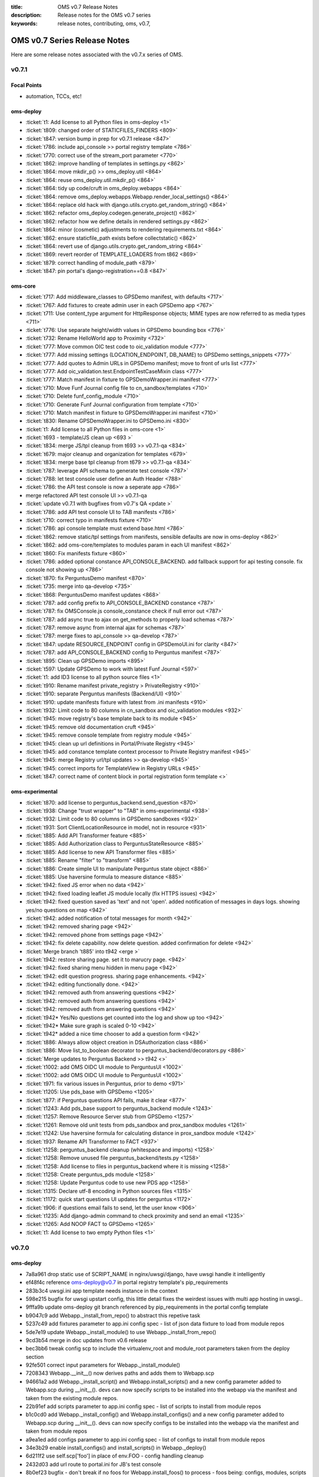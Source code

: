 :title: OMS v0.7 Release Notes
:description: Release notes for the OMS v0.7 series
:keywords: release notes, contributing, oms, v0.7,


.. _v0.7-release_notes:

OMS v0.7 Series Release Notes
==============================

Here are some release notes associated with the v0.7.x series of OMS.


v0.7.1
------

Focal Points
~~~~~~~~~~~~

* automation, TCCs, etc!


oms-deploy
~~~~~~~~~~

* :ticket:`t1:   Add license to all Python files in oms-deploy <1>`
* :ticket:`t809: changed order of STATICFILES_FINDERS <809>`
* :ticket:`t847: version bump in prep for v0.7.1 release <847>`
* :ticket:`t786: include api_console >> portal registry template <786>`
* :ticket:`t770: correct use of the stream_port parameter <770>`
* :ticket:`t862: improve handling of templates in settings.py <862>`
* :ticket:`t864: move mkdir_p() >> oms_deploy.util <864>`
* :ticket:`t864: reuse oms_deploy.util.mkdir_p() <864>`
* :ticket:`t864: tidy up code/cruft in oms_deploy.webapps <864>`
* :ticket:`t864: remove oms_deploy.webapps.Webapp.render_local_settings() <864>`
* :ticket:`t864: replace old hack with django.utils.crypto.get_random_string() <864>`
* :ticket:`t862: refactor oms_deploy.codegen.generate_project() <862>`
* :ticket:`t862: refactor how we define details in rendered settings.py <862>`
* :ticket:`t864: minor (cosmetic) adjustments to rendering requirements.txt <864>`
* :ticket:`t862: ensure staticfile_path exists before collectstatic() <862>`
* :ticket:`t864: revert use of django.utils.crypto.get_random_string <864>`
* :ticket:`t869: revert reorder of TEMPLATE_LOADERS from t862 <869>`
* :ticket:`t879: correct handling of module_path <879>`
* :ticket:`t847: pin portal's django-registration==0.8 <847>`


oms-core
~~~~~~~~

* :ticket:`t717: Add middleware_classes to GPSDemo manifest, with defaults <717>`
* :ticket:`t767: Add fixtures to create admin user in each GPSDemo app <767>`
* :ticket:`t711: Use content_type argument for HttpResponse objects; MIME types are now referred to as media types <711>`
* :ticket:`t776: Use separate height/width values in GPSDemo bounding box <776>`
* :ticket:`t732: Rename HelloWorld app to Proximity <732>`
* :ticket:`t777: Move common OIC test code to oic_validation module <777>`
* :ticket:`t777: Add missing settings (LOCATION_ENDPOINT, DB_NAME) to GPSDemo settings_snippets <777>`
* :ticket:`t777: Add quotes to Admin URLs in GPSDemo manifest; move to front of urls list <777>`
* :ticket:`t777: Add oic_validation.test.EndpointTestCaseMixin class <777>`
* :ticket:`t777: Match manifest in fixture to GPSDemoWrapper.ini manifest <777>`
* :ticket:`t710: Move Funf Journal config file to cn_sandbox/templates <710>`
* :ticket:`t710: Delete funf_config_module <710>`
* :ticket:`t710: Generate Funf Journal configuration from template <710>`
* :ticket:`t710: Match manifest in fixture to GPSDemoWrapper.ini manifest <710>`
* :ticket:`t830: Rename GPSDemoWrapper.ini to GPSDemo.ini <830>`
* :ticket:`t1: Add license to all Python files in oms-core <1>`
* :ticket:`t693 - template/JS clean up <693 >`
* :ticket:`t834: merge JS/tpl cleanup from t693 >> v0.7.1-qa <834>`
* :ticket:`t679: major cleanup and organization for templates <679>`
* :ticket:`t834: merge base tpl cleanup from t679 >> v0.7.1-qa <834>`
* :ticket:`t787: leverage API schema to generate test console <787>`
* :ticket:`t788: let test console user define an Auth Header <788>`
* :ticket:`t786: the API test console is now a seperate app <786>`
* merge refactored API test console UI >> v0.7.1-qa 
* :ticket:`update v0.7.1 with bugfixes from v0.7's QA <pdate >`
* :ticket:`t786: add API test console UI to TAB manifests <786>`
* :ticket:`t710: correct typo in manifests fixture <710>`
* :ticket:`t786: api console template must extend base.html <786>`
* :ticket:`t862: remove static/tpl settings from manifests, sensible defaults are now in oms-deploy <862>`
* :ticket:`t862: add oms-core/templates to modules param in each UI manifest <862>`
* :ticket:`t860: Fix manifests fixture <860>`
* :ticket:`t786: added optional constance API_CONSOLE_BACKEND. add fallback support for api testing console. fix console not showing up <786>`
* :ticket:`t870: fix PerguntusDemo manifest <870>`
* :ticket:`t735: merge into qa-develop <735>`
* :ticket:`t868: PerguntusDemo manifest updates <868>`
* :ticket:`t787: add config prefix to API_CONSOLE_BACKEND constance <787>`
* :ticket:`t787: fix OMSConsole.js console_constance check if null error out <787>`
* :ticket:`t787: add async true to ajax on get_methods to properly load schemas <787>`
* :ticket:`t787: remove async from internal ajax for schemas <787>`
* :ticket:`t787: merge fixes to api_console >> qa-develop <787>`
* :ticket:`t847: update RESOURCE_ENDPOINT config in GPSDemoUI.ini for clarity <847>`
* :ticket:`t787: add API_CONSOLE_BACKEND config to Perguntus manifest <787>`
* :ticket:`t895: Clean up GPSDemo imports <895>`
* :ticket:`t597: Update GPSDemo to work with latest Funf Journal <597>`
* :ticket:`t1: add ID3 license to all python source files <1>`
* :ticket:`t910: Rename manifest private_registry > PrivateRegistry <910>`
* :ticket:`t910: separate Perguntus manifests (Backend/UI) <910>`
* :ticket:`t910: update manifests fixture with latest from .ini manifests <910>`
* :ticket:`t932: Limit code to 80 columns in cn_sandbox and oic_validation modules <932>`
* :ticket:`t945: move registry's base template back to its module <945>`
* :ticket:`t945: remove old documentation cruft <945>`
* :ticket:`t945: remove console template from registry module <945>`
* :ticket:`t945: clean up url definitions in Portal/Private Registry <945>`
* :ticket:`t945: add constance template context processor to Private Registry manifest <945>`
* :ticket:`t945: merge Registry url/tpl updates >> qa-develop <945>`
* :ticket:`t945: correct imports for TemplateView in Registry URLs <945>`
* :ticket:`t847: correct name of content block in portal registration form template <>`



oms-experimental
~~~~~~~~~~~~~~~~

* :ticket:`t870: add license to perguntus_backend.send_question <870>`
* :ticket:`t938: Change "trust wrapper" to "TAB" in oms-experimental <938>`
* :ticket:`t932: Limit code to 80 columns in GPSDemo sandboxes <932>`
* :ticket:`t931: Sort ClientLocationResource in model, not in resource <931>`
* :ticket:`t885: Add API Transformer feature <885>`
* :ticket:`t885: Add Authorization class to PerguntusStateResource <885>`
* :ticket:`t885: Add license to new API Transformer files <885>`
* :ticket:`t885: Rename "filter" to "transform" <885>`
* :ticket:`t886: Create simple UI to manipulate Perguntus state object <886>`
* :ticket:`t885: Use haversine formula to measure distance <885>`
* :ticket:`t942: fixed JS error when no data <942>`
* :ticket:`t942: fixed loading leaflet JS module locally (fix HTTPS issues) <942>`
* :ticket:`t942: fixed question saved as 'text' and not 'open'. added notification of messages in days logs. showing yes/no questions on map <942>`
* :ticket:`t942: added notification of total messages for month <942>`
* :ticket:`t942: removed sharing page <942>`
* :ticket:`t942: removed phone from settings page <942>`
* :ticket:`t942: fix delete capability. now delete question. added confirmation for delete <942>`
* :ticket:`Merge branch 't885' into t942 <erge >`
* :ticket:`t942: restore sharing page. set it to marucry page. <942>`
* :ticket:`t942: fixed sharing menu hidden in menu page <942>`
* :ticket:`t942: edit question progress. sharing page enhancements. <942>`
* :ticket:`t942: editing functionally done. <942>`
* :ticket:`t942: removed auth from answering questions <942>`
* :ticket:`t942: removed auth from answering questions <942>`
* :ticket:`t942: removed auth from answering questions <942>`
* :ticket:`t942* Yes/No questions get counted into the log and show up too <942>`
* :ticket:`t942* Make sure graph is scaled 0-10 <942>`
* :ticket:`t942* added a nice time chooser to add a question form <942>`
* :ticket:`t886: Always allow object creation in DSAuthorization class <886>`
* :ticket:`t886: Move list_to_boolean decorator to perguntus_backend/decorators.py <886>`
* :ticket:`Merge updates to Perguntus Backend >> t942 <>`
* :ticket:`t1002: add OMS OIDC UI module to PerguntusUI <1002>`
* :ticket:`t1002: add OMS OIDC UI module to PerguntusUI <1002>`
* :ticket:`t971: fix various issues in Perguntus, prior to demo <971>`
* :ticket:`t1205: Use pds_base with GPSDemo <1205>`
* :ticket:`t877: if Perguntus questions API fails, make it clear <877>`
* :ticket:`t1243: Add pds_base support to perguntus_backend module <1243>`
* :ticket:`t1257: Remove Resource Server stub from GPSDemo <1257>`
* :ticket:`t1261: Remove old unit tests from pds_sandbox and prox_sandbox modules <1261>`
* :ticket:`t1242: Use haversine formula for calculating distance in prox_sandbox module <1242>`
* :ticket:`t937: Rename API Transformer to FACT <937>`
* :ticket:`t1258: perguntus_backend cleanup (whitespace and imports) <1258>`
* :ticket:`t1258: Remove unused file perguntus_backend/tests.py <1258>`
* :ticket:`t1258: Add license to files in perguntus_backend where it is missing <1258>`
* :ticket:`t1258: Create perguntus_pds module <1258>`
* :ticket:`t1258: Update Perguntus code to use new PDS app <1258>`
* :ticket:`t1315: Declare utf-8 encoding in Python sources files <1315>`
* :ticket:`t1172: quick start questions UI updates for perguntus <1172>`
* :ticket:`t906: if questions email fails to send, let the user know <906>`
* :ticket:`t1235: Add django-admin command to check proximity and send an email <1235>`
* :ticket:`t1265: Add NOOP FACT to GPSDemo <1265>`
* :ticket:`t1: Add license to two empty Python files <1>`


v0.7.0
------

oms-deploy
~~~~~~~~~~

* 7a8a961 drop static use of SCRIPT_NAME in nginx/uwsgi/django, have uwsgi handle it intelligently
* ef48f4c reference oms-deploy@v0.7 in portal registry template's pip_requirements
* 283b3c4 uwsgi.ini app template needs instance in the context
* 598e215 bugfix for uwsgi upstart config, this little detail fixes the weirdest issues with multi app hosting in uwsgi..
* 9fffa9b update oms-deploy git branch referenced by pip_requirements in the portal config template
* b9047c9 add Webapp._install_from_repo() to abstract this repetive task
* 5237c49 add fixtures parameter to app.ini config spec - list of json data fixture to load from module repos
* 5de7e19 update Webapp._install_module() to use Webapp._install_from_repo()
* 9cd3b54 merge in doc updates from v0.6 release
* bec3bb6 tweak config scp to include the virtualenv_root and module_root parameters taken from the deploy section
* 92fe501 correct input parameters for Webapp._install_module()
* 7208343 Webapp.__init__() now derives paths and adds them to Webapp.scp
* 94661a2 add Webapp._install_script() and Webapp.install_scripts() and a new config parameter added to Webapp.scp during __init__(). devs can now specify scripts to be installed into the webapp via the manifest and taken from the existing module repos.
* 22b91ef add scripts parameter to app.ini config spec - list of scripts to install from module repos
* b1c0cd0 add Webapp._install_config() and Webapp.install_configs() and a new config parameter added to Webapp.scp during __init__(). devs can now specify configs to be installed into the webapp via the manifest and taken from module repos
* a9ea1ed add configs parameter to app.ini config spec - list of configs to install from module repos
* 34e3b29 enable install_configs() and install_scripts() in Webapp._deploy()
* 6d211f2 use self.scp['foo'] in place of env.FOO - config handling cleanup
* 2432d03 add url route to portal.ini for JB's test console
* 8b0ef23 bugfix - don't break if no foos for Webapp.install_foos() to process - foos being: configs, modules, scripts and fixtures
* 6dcb7cd Webapp.install_dependencies() - default to requirements.txt, if conf/requirements.txt is not there
* 5430b59 move compiling requirements.txt from codegen.django >> codegen.python - it is generic
* e7c2a85 refactor Webapp.install_dependencies() and handling of requirements.txt - try to use /<projectroot>/conf/requirements.txt but fallback to /<projectroot>/requirements.txt, and gracefully carry on if no requirements.txt found
* 4a08f92 correct use of scp['compile'] as a boolean in Webapp() class; comment on similar mistakes
* 151ff20 compile django, clone repo, or allow third party - Webapp._deploy()
* b6c0317 skip django deploy when possible; set Webapp.scp['django'] if compiling a django webapp
* 49c6851 horrible: if...and self.scp['compile'] != 'False'; but required for now..
* 7ef11ae correct setup.py - bump version
* 1e6a654 mv base pkg from fullstack >>> base.sls, and update refs
* b9b0aa9 super awesome helper notes printed after bootstrap
* 25e6f56 adding source tarball for opensmtpd
* fe81cb9 add smtpd.conf for basic localhost email relay
* 31b5e39 add upstart configuration for smtpd daemon
* 1f52180 salt state for opensmtpd - enable SMTP relay for OMS hosts
* 89479be add opensmtpd installer.sh for reference
* 90b23e5 enable smtpd as a service and include for * in top.sls
* 95e349f move OIDC git clone bootstrap_salt >> bootstrap_oms_deploy
* 172ec01 fix tags in opensmtpd salt state
* 4d1af98 restart nginx in create_portal.sh and echo more to user
* 07a1988 hook up django >> localhost email relay
* 5b0fdd6 conditionally include sentry/raven in settings.py template
* e7da0a8 add new option 'sentry' to app configspec
* 4aa4ed0 add sentry config option to context to compile django
* 8791628 include raven in settings.INSTALLED_APPS, if sentry is set (also clean up this section of jinja..)
* 77ed2f9 correct any boolean >> str mishaps in Webapp.scp
* b138198 add new option 'middleware_classes' to app configspec
* 1d96c57 add MIDDLEWARE_CLASSES to settings.py like INSTALLED_APPS
* 0b8b000 include STATIC_ROOT and STATIC_URL in settings.py.tpl - no longer need to include these in the manifest settings_snippet
* 5e3d6e2 refactor portal manifest to leverage changes in url routing (also clean up while we are here..)
* 1a8f9b1 update portal fixtures with TF/TW/MC
* 7e850af doc: add _build to git ignore
* 4cfd947 doc: rerun autodoc, eg: sphinx-apidoc -o doc/source oms_deploy -F -H oms-deploy -A IDCubed.org -V 0.7.0
* a9770be doc: remove cruft example and address sphinx build warning
* 67dce2f leverage sphinx ext.todo module in docstrings
* f6c7196 doc: clarify subsections and add release notes
* d11a161 doc: major reorg to docs, make it more sensible
* 5ff405a doc: clarify what is what, just a bit
* 220035d doc: have sphinx-build write out to the local directory
* 7bb3e80 doc: include single page, super awesome, self-referencing, HTML goodness built with sphinx
* 617741c doc: ask git to ignore sphinx doctrees
* 3fa2114 doc: rewrite doc/README
* 1e82eb1 doc: update sphinx rendered doc as singlehtml
* 6c4bf53 doc: add manifest and config parameter details
* 30fa5f5 doc: update singlehtml render (with new manifest section)
* c2ce070 t407: pin django==1.4.3 and tastypie==0.9.12 in portal template
* baea677 t415: add keys missing from app config {virtualenv,module}_root
* 494e05e t529: add templated .ini config - run service in uwsgi container
* 88176d4 t529: add new section to app manifest - services
* 34ea5eb t529: include ztaskd/workerd service config in portal manifest
* 6401e98 t529: move enable_uwsgi_app() out of Webapp class
* 9c4c5b5 t529: _install_service() + install_services() >> webapps.Webapp
* 818d77d t529: actually install and enable services during deployment
* 549a5f9 t537: pin django==1.4.5 - portal manifest template
* 94d3cae add eula fixture and configobj dependency to portal manifest
* 03f58cb t529: {en,dis}able embedded service from manifest
* 96af4bb t578: backport opensmtpd state from salt-states
* 10efbf6 t504: add salt states to install & config logstash
* 0070c4e t504: merge logstash-t504 >> qa
* 646aa62 t512: reload nginx after webapp deploy
* b70e440 t579: runas - new param in uwsgi embedded services
* 43e580e t576: quick state to include barebones node.js
* e1af34b t576: add simple stream mod to portal registry
* bdc57d7 t609: correct Exceptions, and a typo
* 78c27cf t609: remove duplicate code, reuse oms_deploy.api.deploy() in fabfile.py
* 3c7d0aa t609: simplify sandbox config template
* eb6df7f t609: refactor check_results() based on ConfigObj doc
* a48b6ca t609: update portal registry manifest prior to merge
* 8aee976 t644: add jsonfield to portal registry
* a823483 t671: enable HTTPS for django, through uwsgi, but from nginx :P
* 3ecc8b8 t645: address port clash with option for sockets
* 491e2e5 t645: remove port from app template manifests
* 56c4703 t609: remove snippet of code cruft
* 6035d9c t671: ensure nginx location block gets ssl if enabled
* b8701fd t645: remove port parameter from portal manifest
* 1b9d658 t671: enable_ssl = True (portal manifest), leave disabled
* 93708cb t672: ensure oic_validation dependencies are in portal manifest template
* 644bc03 t609: major README update
* 090c895 t696: run django tests after deploy
* a68f405 t721: app instances can proxy to websocket streams
* d080ba1 t721: enable simple_stream module in portal manifest
* 12c10de t699: ensure salt creates /var/log/oms/tests/
* d74f689 t727: include django-constance in portal manifest
* 11c368b t687: temporarily disable tests for portal deploy
* 5e0a2db t709: add STREAM_URL constance config to portal manifest
* b3efad9 t709: add config args to portals simpleStream service
* 3e03c76 t687: ensure nodejs state is included
* e7c17ef t687: use salt to install libzmq3 rather than manually
* 8e9e361 t736: Update logstash to 1.1.12
* 5716188 t774: correct logstash state and configs
* 2eef057 t775: add nginx/stable ppa >> salt bootstrap
* f5a10a6 t775: ensure latest pkg installed, nginx-full
* df85e5a t721: update simple_stream config in portal manifest and proxy
* 5eb5021 add release notes for v0.7 release
* c85a888 t1: add LICENSE to oms-deploy
* 569b37e t638: ensure v0.7 Release Notes are included in sphinx docs
* 92795af t638: correct ConfigObj specs in manifest.rst
* 3859759 t811: clarify user's next steps, post-bootstrap


oms-core
~~~~~~~~

* :ticket:`t767: Add fixtures to create admin user in each GPSDemo app <767>`
* :ticket:`t711: Use content_type argument for HttpResponse objects; MIME types are now referred to as media types <711>`
* :ticket:`t776: Use separate height/width values in GPSDemo bounding box <776>`
* :ticket:`t732: Rename HelloWorld app to Proximity <732>`
* :ticket:`t777: Move common OIC test code to oic_validation module <777>`
* :ticket:`t777: Add missing settings (LOCATION_ENDPOINT, DB_NAME) to GPSDemo settings_snippets <777>`
* :ticket:`t777: Add quotes to Admin URLs in GPSDemo manifest; move to front of urls list <777>`
* :ticket:`t777: Add oic_validation.test.EndpointTestCaseMixin class <777>`
* :ticket:`t777: Match manifest in fixture to GPSDemoWrapper.ini manifest <777>`
* :ticket:`t710: Move Funf Journal config file to cn_sandbox/templates <710>`
* :ticket:`t710: Delete funf_config_module <710>`
* :ticket:`t710: Generate Funf Journal configuration from template <710>`
* :ticket:`t710: Match manifest in fixture to GPSDemoWrapper.ini manifest <710>`
* :ticket:`t830: Rename GPSDemoWrapper.ini to GPSDemo.ini <830>`
* :ticket:`t693: template/JS clean up <693>`
* :ticket:`t834: merge JS/tpl cleanup from t693 >> v0.7.1-qa <834>`
* :ticket:`t679: major cleanup and organization for templates <679>`
* :ticket:`t834: merge base tpl cleanup from t679 >> v0.7.1-qa <834>`
* :ticket:`t787: leverage API schema to generate test console <787>`
* :ticket:`t788: let test console user define an Auth Header <788>`
* :ticket:`t786: the API test console is now a seperate app <786>`
* :ticket:`merge refactored API test console UI >> v0.7.1-qa <>`
* :ticket:`update v0.7.1 with bugfixes from v0.7's QA <>`
* :ticket:`t786: add API test console UI to TAB manifests <786>`
* :ticket:`t710: correct typo in manifests fixture <710>`
* :ticket:`t786: api console template must extend base.html <786>`
* :ticket:`t862: remove static/tpl settings from manifests, sensible defaults are now in oms-deploy <862>`
* :ticket:`t862: add oms-core/templates to modules param in each UI manifest <862>`
* :ticket:`t860: Fix manifests fixture <860>`
* :ticket:`t786: added optional constance API_CONSOLE_BACKEND. add fallback support for api testing console. fix console not showing up <786>`
* :ticket:`t870: fix PerguntusDemo manifest <870>`
* :ticket:`t735: merge into qa-develop <735>`
* :ticket:`t868: PerguntusDemo manifest updates <868>`
* :ticket:`t787: add config prefix to API_CONSOLE_BACKEND constance <787>`
* :ticket:`t787: fix OMSConsole.js console_constance check if null error out <787>`
* :ticket:`t787: add async true to ajax on get_methods to properly load schemas <787>`
* :ticket:`t787: remove async from internal ajax for schemas <787>`
* :ticket:`t787: merge fixes to api_console >> qa-develop <787>`
* :ticket:`t847: update RESOURCE_ENDPOINT config in GPSDemoUI.ini for clarity <847>`
* :ticket:`t787: add API_CONSOLE_BACKEND config to Perguntus manifest <787>`
* :ticket:`t895: Clean up GPSDemo imports <895>`
* :ticket:`t597: Update GPSDemo to work with latest Funf Journal <597>`
* :ticket:`t1:   add ID3 license to all python source files <1>`
* :ticket:`t910: Rename manifest private_registry > PrivateRegistry <910>`
* :ticket:`t910: separate Perguntus manifests (Backend/UI) <910>`
* :ticket:`t910: update manifests fixture with latest from .ini manifests <910>`
* :ticket:`t932: Limit code to 80 columns in cn_sandbox and oic_validation modules <932>`
* :ticket:`t945: move registry's base template back to its module <945>`
* :ticket:`t945: remove old documentation cruft <945>`
* :ticket:`t945: remove console template from registry module <945>`
* :ticket:`t945: clean up url definitions in Portal/Private Registry <945>`
* :ticket:`t945: add constance template context processor to Private Registry manifest <945>`
* :ticket:`t945: merge Registry url/tpl updates >> qa-develop <945>`
* :ticket:`t945: correct imports for TemplateView in Registry URLs <945>`
* :ticket:`t847: correct name of content block in portal registration form template <847>`


oms-experimental
~~~~~~~~~~~~~~~~

* :ticket:`t433: Use django-constance for email recipient <433>`
* :ticket:`t433: Add django-constance support to GPSDemo sandboxes <433>`
* :ticket:`t433: Use GPS_RANGE from django-constance <433>`
* :ticket:`t731: Update dialog message in GPSUI <731>`
* :ticket:`t433: Merge origin/qa-develop into t433 <433>`
* :ticket:`t433: Add django-constance support to test_gpsdemo module <433>`
* :ticket:`t735: Grab message from django-constance <735>`
* :ticket:`added constance setting Perguntus_frontend and Perguntus_backend <dded >`
* :ticket:`t725: added RESOURCE_ENDPOINT constance <725>`
* :ticket:`t711: Use content_type argument for HttpResponse objects; MIME types are now referred to as media types <711>`
* :ticket:`t776: Use separate height/width values in GPSDemo bounding box; add comments <776>`
* :ticket:`t776: Limit lines to 80 columns <776>`
* :ticket:`t732: Rename HelloWorld directories <732>`
* :ticket:`t732: Rename HelloWorld app to Proximity <732>`
* :ticket:`t777: Move common OIC test code to oic_validation module <777>`
* :ticket:`t777: Add models file to res_sandbox app so tests run; remove old files <777>`
* :ticket:`t777: Slight improvement to database file unit tests <777>`
* :ticket:`t777: Remove unused test modules <777>`
* :ticket:`t777: Use mixin from oic_validation module <777>`
* :ticket:`t702, t784 - turn pergntuns check_question into django admin command. add the ability to resend questions. <702>`
* :ticket:`t831: Update RtD docs with HelloWorld app's new name (Proximity) <831>`
* :ticket:`t831: Fix typo in RtD docs <831>`
* :ticket:`t1:   Add license to all Python files in oms-experimental <1>`
* :ticket:`t624 added the story line for pulling text answers from db <624 >`
* merge updates to GPS TAB >> v0.7.1-qa 
* merge updates to Perguntus TAB >> v0.7.1-qa
* :ticket:`t870: add modules prefix to imports in perguntus_backend <>`
* :ticket:`t870: use request.get_host() to generate link in Perguntus email <>`
* :ticket:`t870: add jquery mobile files to fix chrome rendering <870>`
* :ticket:`t679: fix GPSUI menu - remove links from registry <679>`
* :ticket:`t870: add validation to add question form <870>`
* :ticket:`t895: Clean up GPSDemo imports <895>`
* :ticket:`t899: Add admin.py to GPSDemo's PDS and Proximity apps <889>`
* :ticket:`t880: intelligently set hostname in perguntus check/send questions <880>`
* :ticket:`t870: merge updates to perguntus >> qa-develop <870>`

